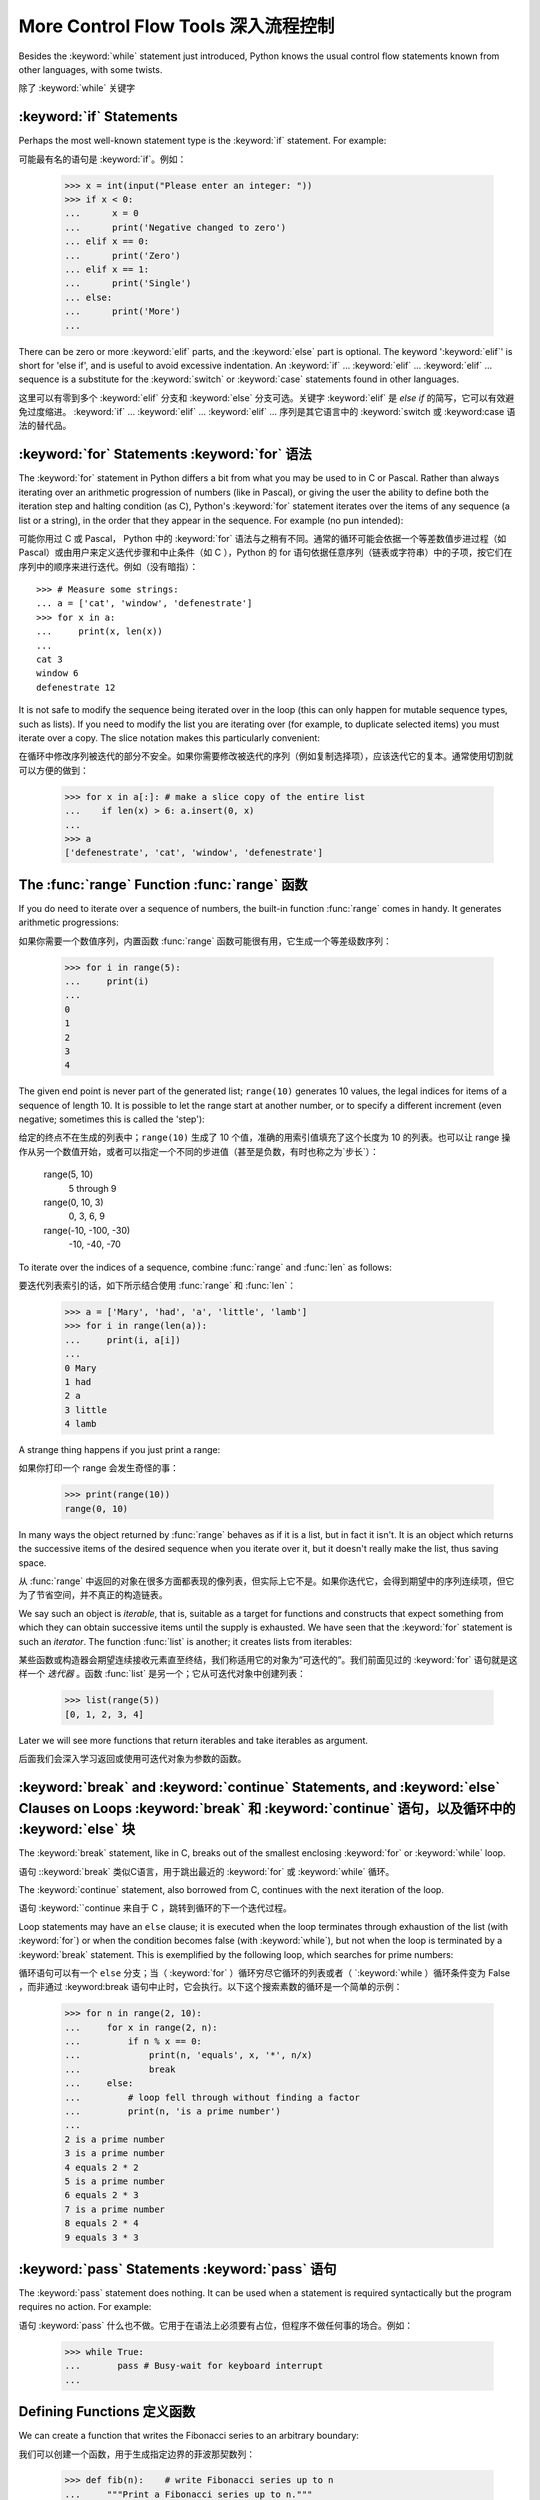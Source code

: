 .. _tut-morecontrol:

***********************
More Control Flow Tools 深入流程控制
***********************

Besides the :keyword:`while` statement just introduced, Python knows the usual
control flow statements known from other languages, with some twists.

除了 :keyword:`while` 关键字

.. _tut-if:

:keyword:`if` Statements
========================

Perhaps the most well-known statement type is the :keyword:`if` statement.  For
example::

可能最有名的语句是 :keyword:`if`。例如：

   >>> x = int(input("Please enter an integer: "))
   >>> if x < 0:
   ...      x = 0
   ...      print('Negative changed to zero')
   ... elif x == 0:
   ...      print('Zero')
   ... elif x == 1:
   ...      print('Single')
   ... else:
   ...      print('More')
   ... 

There can be zero or more :keyword:`elif` parts, and the :keyword:`else` part is
optional.  The keyword ':keyword:`elif`' is short for 'else if', and is useful
to avoid excessive indentation.  An  :keyword:`if` ... :keyword:`elif` ...
:keyword:`elif` ... sequence is a substitute for the :keyword:`switch` or
:keyword:`case` statements found in other languages.

这里可以有零到多个 :keyword:`elif` 分支和 :keyword:`else` 分支可选。关键字 :keyword:`elif` 是 `else if` 的简写，它可以有效避免过度缩进。 :keyword:`if` ... :keyword:`elif` ... :keyword:`elif` ... 序列是其它语言中的 :keyword:`switch 或 :keyword:case 语法的替代品。

.. % Weird spacings happen here if the wrapping of the source text 
.. % gets changed in the wrong way.
.. % 如果源文本封装错误会导致错误的空格


.. _tut-for:

:keyword:`for` Statements :keyword:`for` 语法
=========================

.. index::
   statement: for

The :keyword:`for` statement in Python differs a bit from what you may be used
to in C or Pascal.  Rather than always iterating over an arithmetic progression
of numbers (like in Pascal), or giving the user the ability to define both the
iteration step and halting condition (as C), Python's :keyword:`for` statement
iterates over the items of any sequence (a list or a string), in the order that
they appear in the sequence.  For example (no pun intended):

可能你用过 C 或 Pascal， Python 中的 :keyword:`for` 语法与之稍有不同。通常的循环可能会依据一个等差数值步进过程（如Pascal）或由用户来定义迭代步骤和中止条件（如 C ），Python 的 for 语句依据任意序列（链表或字符串）中的子项，按它们在序列中的顺序来进行迭代。例如（没有暗指）：

.. % One suggestion was to give a real C example here, but that may only
.. % serve to confuse non-C programmers.

::

   >>> # Measure some strings:
   ... a = ['cat', 'window', 'defenestrate']
   >>> for x in a:
   ...     print(x, len(x))
   ... 
   cat 3
   window 6
   defenestrate 12

It is not safe to modify the sequence being iterated over in the loop (this can
only happen for mutable sequence types, such as lists).  If you need to modify
the list you are iterating over (for example, to duplicate selected items) you
must iterate over a copy.  The slice notation makes this particularly
convenient::

在循环中修改序列被迭代的部分不安全。如果你需要修改被迭代的序列（例如复制选择项），应该迭代它的复本。通常使用切割就可以方便的做到：

   >>> for x in a[:]: # make a slice copy of the entire list
   ...    if len(x) > 6: a.insert(0, x)
   ... 
   >>> a
   ['defenestrate', 'cat', 'window', 'defenestrate']


.. _tut-range:

The :func:`range` Function :func:`range` 函数
==========================

If you do need to iterate over a sequence of numbers, the built-in function
:func:`range` comes in handy.  It generates arithmetic progressions::

如果你需要一个数值序列，内置函数 :func:`range` 函数可能很有用，它生成一个等差级数序列：

    >>> for i in range(5):
    ...     print(i)
    ...
    0
    1
    2
    3
    4
    


The given end point is never part of the generated list; ``range(10)`` generates
10 values, the legal indices for items of a sequence of length 10.  It
is possible to let the range start at another number, or to specify a different
increment (even negative; sometimes this is called the 'step')::

给定的终点不在生成的列表中；``range(10)`` 生成了 10 个值，准确的用索引值填充了这个长度为 10 的列表。也可以让 range 操作从另一个数值开始，或者可以指定一个不同的步进值（甚至是负数，有时也称之为`步长`）：

    range(5, 10)          
       5 through 9

    range(0, 10, 3)       
       0, 3, 6, 9

    range(-10, -100, -30) 
      -10, -40, -70

To iterate over the indices of a sequence, combine :func:`range` and :func:`len`
as follows::

要迭代列表索引的话，如下所示结合使用 :func:`range` 和 :func:`len`：

   >>> a = ['Mary', 'had', 'a', 'little', 'lamb']
   >>> for i in range(len(a)):
   ...     print(i, a[i])
   ... 
   0 Mary
   1 had
   2 a
   3 little
   4 lamb

A strange thing happens if you just print a range::

如果你打印一个 range 会发生奇怪的事：

   >>> print(range(10))
   range(0, 10)

In many ways the object returned by :func:`range` behaves as if it is a list,
but in fact it isn't. It is an object which returns the successive items of 
the desired sequence when you iterate over it, but it doesn't really make 
the list, thus saving space. 

从 :func:`range` 中返回的对象在很多方面都表现的像列表，但实际上它不是。如果你迭代它，会得到期望中的序列连续项，但它为了节省空间，并不真正的构造链表。

We say such an object is *iterable*, that is, suitable as a target for 
functions and constructs that expect something from which they can 
obtain successive items until the supply is exhausted. We have seen that
the :keyword:`for` statement is such an *iterator*. The function :func:`list`
is another; it creates lists from iterables::

某些函数或构造器会期望连续接收元素直至终结，我们称适用它的对象为“可迭代的”。我们前面见过的 :keyword:`for` 语句就是这样一个 *迭代器* 。函数 :func:`list` 是另一个；它从可迭代对象中创建列表：

   >>> list(range(5))
   [0, 1, 2, 3, 4]

Later we will see more functions that return iterables and take iterables as argument.

后面我们会深入学习返回或使用可迭代对象为参数的函数。

.. _tut-break:

:keyword:`break` and :keyword:`continue` Statements, and :keyword:`else` Clauses on Loops :keyword:`break` 和 :keyword:`continue` 语句，以及循环中的 :keyword:`else` 块
=========================================================================================

The :keyword:`break` statement, like in C, breaks out of the smallest enclosing
:keyword:`for` or :keyword:`while` loop.

语句 ::keyword:`break` 类似C语言，用于跳出最近的 :keyword:`for` 或 :keyword:`while` 循环。

The :keyword:`continue` statement, also borrowed from C, continues with the next
iteration of the loop.

语句 :keyword:``continue 来自于 C ，跳转到循环的下一个迭代过程。

Loop statements may have an ``else`` clause; it is executed when the loop
terminates through exhaustion of the list (with :keyword:`for`) or when the
condition becomes false (with :keyword:`while`), but not when the loop is
terminated by a :keyword:`break` statement.  This is exemplified by the
following loop, which searches for prime numbers::

循环语句可以有一个 ``else`` 分支；当（ :keyword:`for` ）循环穷尽它循环的列表或者（ `:keyword:`while ）循环条件变为 False ，而非通过 :keyword:break 语句中止时，它会执行。以下这个搜索素数的循环是一个简单的示例：

   >>> for n in range(2, 10):
   ...     for x in range(2, n):
   ...         if n % x == 0:
   ...             print(n, 'equals', x, '*', n/x)
   ...             break
   ...     else:
   ...         # loop fell through without finding a factor
   ...         print(n, 'is a prime number')
   ... 
   2 is a prime number
   3 is a prime number
   4 equals 2 * 2
   5 is a prime number
   6 equals 2 * 3
   7 is a prime number
   8 equals 2 * 4
   9 equals 3 * 3


.. _tut-pass:

:keyword:`pass` Statements :keyword:`pass` 语句
==========================

The :keyword:`pass` statement does nothing. It can be used when a statement is
required syntactically but the program requires no action. For example::

语句 :keyword:`pass` 什么也不做。它用于在语法上必须要有占位，但程序不做任何事的场合。例如：

   >>> while True:
   ...       pass # Busy-wait for keyboard interrupt
   ... 


.. _tut-functions:

Defining Functions 定义函数
==================

We can create a function that writes the Fibonacci series to an arbitrary
boundary::

我们可以创建一个函数，用于生成指定边界的菲波那契数列：

   >>> def fib(n):    # write Fibonacci series up to n
   ...     """Print a Fibonacci series up to n."""
   ...     a, b = 0, 1
   ...     while b < n:
   ...         print(b, end=' ')
   ...         a, b = b, a+b
   ...     print()
   ... 
   >>> # Now call the function we just defined:
   ... fib(2000)
   1 1 2 3 5 8 13 21 34 55 89 144 233 377 610 987 1597

.. index::
   single: documentation strings
   single: docstrings
   single: strings, documentation

The keyword :keyword:`def` introduces a function *definition*.  It must be
followed by the function name and the parenthesized list of formal parameters.
The statements that form the body of the function start at the next line, and
must be indented.  The first statement of the function body can optionally be a
string literal; this string literal is the function's documentation string, or
:dfn:`docstring`.

关键字 :keyword:`def` 指明函数 *定义* 。其后必须带有函数名和以括号标明的参数列表。函数体的语句从下一行开始，一定要缩进。函数体的第一行可以是一个字符串文本；这个字符串文本是函数的文档字符串，或称为 :dfn:`docstring` 。

There are tools which use docstrings to automatically produce online or printed
documentation, or to let the user interactively browse through code; it's good
practice to include docstrings in code that you write, so try to make a habit of
it.

有些工具使用文档字符串生成自动化的在线或可打印文档，也可以让用户通过代码交互访问。在你的代码中加入文档字符串是件好事，应该使之成为习惯。

The *execution* of a function introduces a new symbol table used for the local
variables of the function.  More precisely, all variable assignments in a
function store the value in the local symbol table; whereas variable references
first look in the local symbol table, then in the global symbol table, and then
in the table of built-in names. Thus,  global variables cannot be directly
assigned a value within a function (unless named in a :keyword:`global`
statement), although they may be referenced.

*调用* 函数会使函数为局部变量生成一个新的符号表。更准确的说，函数中所有的赋值都存储在局部符号表；而变量引用首先查找局部符号表，然后是全局符号表，然后是内置命名表。因此，全局变量不会在函数内被直接赋值（除非是 :keyword:`global` 语句中的命名），尽管它们可以被引用。

The actual parameters (arguments) to a function call are introduced in the local
symbol table of the called function when it is called; thus, arguments are
passed using *call by value* (where the *value* is always an object *reference*,
not the value of the object). [#]_ When a function calls another function, a new
local symbol table is created for that call.

函数的实际参数在函数被调用时引入局部符号表；因此，参数使用 *传值* 方式传递（这里的 *值* 一般是对象*引用* 而不是对象的值）。[#]_  当函数调用其它函数，会为其建立新的局部符号表。

A function definition introduces the function name in the current symbol table.
The value of the function name has a type that is recognized by the interpreter
as a user-defined function.  This value can be assigned to another name which
can then also be used as a function.  This serves as a general renaming
mechanism::

函数定义为当前的符号表引入了函数名。函数名对应的值被解释器认定为自定义函数类型。这个值可以被赋予其它名字，使其作为函数使用。这是一种通用的重命名机制：

   >>> fib
   <function fib at 10042ed0>
   >>> f = fib
   >>> f(100)
   1 1 2 3 5 8 13 21 34 55 89

You might object that ``fib`` is not a function but a procedure.  In Python,
like in C, procedures are just functions that don't return a value.  In fact,
technically speaking, procedures do return a value, albeit a rather boring one.
This value is called ``None`` (it's a built-in name).  Writing the value
``None`` is normally suppressed by the interpreter if it would be the only value
written.  You can see it if you really want to using :keyword:`print`::

你也许会抗议： ``fib`` 不是函数，而是方法。在 Python 中，就像 C 一样，方法只是没有返回值的函数。实际上，从技术角度讲，方法返回一个值，尽管是一个很无聊的值。这个值被称为 ``None`` （这是一个内置命名）。定义 ``None`` 这个值只是在没得选择的时候用于镇压解释器（译注：好吧，这里我恶搞了一下:P）。如果你明确使用 :keyword:`print` ：

   >>> fib(0)
   >>> print(fib(0))
   None

It is simple to write a function that returns a list of the numbers of the
Fibonacci series, instead of printing it::

写一个函数返回菲波那契数列的一部分列表，而不是打印它，非常简单：

   >>> def fib2(n): # return Fibonacci series up to n
   ...     """Return a list containing the Fibonacci series up to n."""
   ...     result = []
   ...     a, b = 0, 1
   ...     while b < n:
   ...         result.append(b)    # see below
   ...         a, b = b, a+b
   ...     return result
   ... 
   >>> f100 = fib2(100)    # call it
   >>> f100                # write the result
   [1, 1, 2, 3, 5, 8, 13, 21, 34, 55, 89]

This example, as usual, demonstrates some new Python features:

像往常一样，这里新介绍了一些 Python 的功能。

* The :keyword:`return` statement returns with a value from a function.
  :keyword:`return` without an expression argument returns ``None``. Falling off
  the end of a procedure also returns ``None``.

  指令 `return` 从函数中返回一个值。没有表达式参数的 :keyword:`return` 返回 ``None``。方法执行完毕后也从末尾返回 ``None``。

* The statement ``result.append(b)`` calls a *method* of the list object
  ``result``.  A method is a function that 'belongs' to an object and is named
  ``obj.methodname``, where ``obj`` is some object (this may be an expression),
  and ``methodname`` is the name of a method that is defined by the object's type.

  指令 ``result.append(b)`` 称为列表对象 ``result`` 的一个*方法*。方法是'从属'于对象的，名为``obj.methodname``的函数，这里``obj``指某对象（可能是个表达式），``methodname``是由对象类型定义的方法的名字。

  Different types define different methods.  Methods of different types may have
  the same name without causing ambiguity.  (It is possible to define your own
  object types and methods, using *classes*, as discussed later in this tutorial.)
  The method :meth:`append` shown in the example is defined for list objects; it
  adds a new element at the end of the list.  In this example it is equivalent to
  ``result = result + [b]``, but more efficient.

不同的类型定义了不同的方法。不同类型可能有同名的方法，但不会混淆。（你可以使用本书后面内容介绍的 *class* 定义的类型。） 本例中的 :meth:`append` 是 list 对象定义的，它将一个新的元素加入到列表最后。本例中它相当于 `` result = result + [b] ``，但更高效。

.. _tut-defining:

More on Defining Functions 深入函数定义
==========================

It is also possible to define functions with a variable number of arguments.
There are three forms, which can be combined.

定义函数的时候可以带若干个参数，有三种可以组合使用的不同形式。

.. _tut-defaultargs:

Default Argument Values 默认参数值
-----------------------

The most useful form is to specify a default value for one or more arguments.
This creates a function that can be called with fewer arguments than it is
defined to allow.  For example::

最有用的形式是为一个或多个参数指定默认值.这样可以创建一个函数,使其能够使用比定义时少的参数调用,例如:

   def ask_ok(prompt, retries=4, complaint='Yes or no, please!'):
       while True:
           ok = input(prompt)
           if ok in ('y', 'ye', 'yes'): return True
           if ok in ('n', 'no', 'nop', 'nope'): return False
           retries = retries - 1
           if retries < 0:
               raise IOError('refusenik user')
           print(complaint)

This function can be called either like this: ``ask_ok('Do you really want to
quit?')`` or like this: ``ask_ok('OK to overwrite the file?', 2)``.

这个函数既可以这样调用：``ask_ok('Do you really want to quit?')`` ，也可以像这样调用：``ask_ok('OK to overwite the file?', 2)。

This example also introduces the :keyword:`in` keyword. This tests whether or
not a sequence contains a certain value.

这个例子也介绍了 :keyword:`in` 关键字。它检测序列中是否包含某个确定的值。

The default values are evaluated at the point of function definition in the
*defining* scope, so that ::

默认值等于在函数定义域中被定义时的值，例如：

   i = 5

   def f(arg=i):
       print(arg)

   i = 6
   f()

will print ``5``.

会打印 ``5``。

**Important warning:**  The default value is evaluated only once. This makes a
difference when the default is a mutable object such as a list, dictionary, or
instances of most classes.  For example, the following function accumulates the
arguments passed to it on subsequent calls::

**重要警告：** 默认值只绑定一次。这使得默认值是列表、字典或大部分类的实例时会有所变化。例如，下面这个函数在调用过程中积累了多个值：

   def f(a, L=[]):
       L.append(a)
       return L

   print(f(1))
   print(f(2))
   print(f(3))

This will print ::

会打印出：

   [1]
   [1, 2]
   [1, 2, 3]

If you don't want the default to be shared between subsequent calls, you can
write the function like this instead::

如果你不想在后继的调用间共享默认值，可以像下面这样编写函数：

   def f(a, L=None):
       if L is None:
           L = []
       L.append(a)
       return L


.. _tut-keywordargs:

Keyword Arguments 关键字参数
-----------------

Functions can also be called using keyword arguments of the form ``keyword =
value``.  For instance, the following function::

函数可以通过形如 ``keyword = value`` 的关键字参数调用。例如，以下函数：

   def parrot(voltage, state='a stiff', action='voom', type='Norwegian Blue'):
       print("-- This parrot wouldn't", action, end=' ')
       print("if you put", voltage, "volts through it.")
       print("-- Lovely plumage, the", type)
       print("-- It's", state, "!")

could be called in any of the following ways::

可以可以通过以下的形式调用：

   parrot(1000)
   parrot(action = 'VOOOOOM', voltage = 1000000)
   parrot('a thousand', state = 'pushing up the daisies')
   parrot('a million', 'bereft of life', 'jump')

but the following calls would all be invalid::

但是以下调用无效：

   parrot()                     # required argument missing 必要的参数缺失
   parrot(voltage=5.0, 'dead')  # non-keyword argument following keyword 非关键字参数跟在关键字参数之后
   parrot(110, voltage=220)     # duplicate value for argument 参数重复赋值
   parrot(actor='John Cleese')  # unknown keyword 未知关键字

In general, an argument list must have any positional arguments followed by any
keyword arguments, where the keywords must be chosen from the formal parameter
names.  It's not important whether a formal parameter has a default value or
not.  No argument may receive a value more than once --- formal parameter names
corresponding to positional arguments cannot be used as keywords in the same
calls. Here's an example that fails due to this restriction::

通常，参数列表中的每一个关键字都必须来自于形式参数，每个参数都有对应的关键字。形式参数有没有默认值并不重要。实际参数不能一次赋多个值——形式参数不能在同一次调用中同时使用位置和关键字绑定值。这里有一个例子演示了在这种约束下所出现的失败情况：

   >>> def function(a):
   ...     pass
   ... 
   >>> function(0, a=0)
   Traceback (most recent call last):
     File "<stdin>", line 1, in ?
   TypeError: function() got multiple values for keyword argument 'a'

When a final formal parameter of the form ``**name`` is present, it receives a
dictionary (see :ref:`typesmapping`) containing all keyword arguments except for
those corresponding to a formal parameter.  This may be combined with a formal
parameter of the form ``*name`` (described in the next subsection) which
receives a tuple containing the positional arguments beyond the formal parameter
list.  (``*name`` must occur before ``**name``.) For example, if we define a
function like this::

引入一个形如 ``**name`` 的参数时，它接收一个字典（参见 :ref:`typemappint`） ，该字典包含了所有未出现在形式参数列表中的关键字参数。这里可能还会组合使用一个形如 *name （下一节中会详细介绍）的形式参数，它接收一个元组，包含了所有没有出现在形式参数列表中的参数值。（``*name`` 必须在 ``**name`` 之前出现） 例如，我们这样定义一个函数：

   def cheeseshop(kind, *arguments, **keywords):
       print("-- Do you have any", kind, '?')
       print("-- I'm sorry, we're all out of", kind)
       for arg in arguments: print arg
       print('-'*40)
       keys = sorted(keywords.keys())
       for kw in keys: print(kw, ':', keywords[kw])

It could be called like this::

可以这样调用：

   cheeseshop('Limburger', "It's very runny, sir.",
              "It's really very, VERY runny, sir.",
              client='John Cleese',
              shopkeeper='Michael Palin',
              sketch='Cheese Shop Sketch')

and of course it would print::

当然它会打印如下内容：

   -- Do you have any Limburger ?
   -- I'm sorry, we're all out of Limburger
   It's very runny, sir.
   It's really very, VERY runny, sir.
   ----------------------------------------
   client : John Cleese
   shopkeeper : Michael Palin
   sketch : Cheese Shop Sketch

Note that the :meth:`sort` method of the list of keyword argument names is
called before printing the contents of the ``keywords`` dictionary; if this is
not done, the order in which the arguments are printed is undefined.

应注意在打印 ``keywords`` 字典之前调用 :meth:sort 方法，否则打印参数时的顺序未定义。

.. _tut-arbitraryargs:

Arbitrary Argument Lists 可变参数列
------------------------

Finally, the least frequently used option is to specify that a function can be
called with an arbitrary number of arguments.  These arguments will be wrapped
up in a tuple.  Before the variable number of arguments, zero or more normal
arguments may occur. ::

最后，一个最不常用的选择让函数可以调用可变个数的参数。这些参数被包装进一个元组。在这些可变个数的参数之前，可以有零到多个普通的参数：

   def fprintf(file, format, *args):
       file.write(format % args)

 
Normally, these ``variadic`` arguments will be last in the list of formal
parameters, because they scoop up all remaining input arguments that are 
passed to the function. Any formal parameters which occur after the ``*args``
parameter are 'keyword-only' arguments, meaning that they can only be used as 
keywords rather than positional arguments. ::

通常那些 ``可变`` 参数会在形式参数之后，因为它们会将剩下所有的输入参数都包揽进来。任何 ``*args``之后的参数都是 `keyword-only` 参数，这意味着它们只能通过关键字而非位置使用：
 
   >>> def concat(*args, sep="/"):
   ...    return sep.join(args)
   ...
   >>> concat("earth", "mars", "venus")
   'earth/mars/venus'
   >>> concat("earth", "mars", "venus", sep=".")
   'earth.mars.venus'

.. _tut-unpacking-arguments:

Unpacking Argument Lists 参数列表的分拆
------------------------

The reverse situation occurs when the arguments are already in a list or tuple
but need to be unpacked for a function call requiring separate positional
arguments.  For instance, the built-in :func:`range` function expects separate
*start* and *stop* arguments.  If they are not available separately, write the
function call with the  ``*``\ -operator to unpack the arguments out of a list
or tuple::

另有一种相反的情况: 当你要传递的参数已经是一个列表但要调用的函数却接受分开一个个的参数值. 这时候你要把已有的列表拆开来. 例如内建函数 range() 需要要独立的 start, stop 参数. 你可以在调用函数时加一个 ``*``\ 操作符来自动把参数列表拆开:

   >>> list(range(3, 6))            # normal call with separate arguments
   [3, 4, 5]
   >>> args = [3, 6]
   >>> list(range(*args))            # call with arguments unpacked from a list
   [3, 4, 5]

In the same fashion, dictionaries can deliver keyword arguments with the ``**``\
-operator::

以同样的方式，``**``\ 操作符可以把字典传递给关键字参数：

   >>> def parrot(voltage, state='a stiff', action='voom'):
   ...     print("-- This parrot wouldn't", action, end=' ')
   ...     print("if you put", voltage, "volts through it.", end=' ')
   ...     print("E's", state, "!")
   ...
   >>> d = {"voltage": "four million", "state": "bleedin' demised", "action": "VOOM"}
   >>> parrot(**d)
   -- This parrot wouldn't VOOM if you put four million volts through it. E's bleedin' demised !


.. _tut-lambda:

Lambda Forms Lambda 形式
------------

By popular demand, a few features commonly found in functional programming
languages like Lisp have been added to Python.  With the :keyword:`lambda`
keyword, small anonymous functions can be created. Here's a function that
returns the sum of its two arguments: ``lambda a, b: a+b``.  Lambda forms can be
used wherever function objects are required.  They are syntactically restricted
to a single expression.  Semantically, they are just syntactic sugar for a
normal function definition.  Like nested function definitions, lambda forms can
reference variables from the containing scope::

出于实际需要，有几种通常在函数式语言如 Lisp 中出现的功能加入到了 Python 。通过 :keyword:`lambda` 关键字，可以创建短小的匿名函数。这里有一个函数返回它的两个参数的和：``lambda a, b: a+b``。 Lambda 形式可以用于任何需要的函数对象。出于语法限制，它们只能有一个单独的表达式。语义上讲，它们只是普通函数定义中的一个语法技巧。类似于嵌套函数定义，lambda 形式可以从包含范围内引用变量：

   >>> def make_incrementor(n):
   ...     return lambda x: x + n
   ...
   >>> f = make_incrementor(42)
   >>> f(0)
   42
   >>> f(1)
   43


.. _tut-docstrings:

Documentation Strings 文档字符串
---------------------

.. index::
   single: docstrings
   single: documentation strings
   single: strings, documentation

Here are some conventions about the content and formatting of documentation
strings. 

这里介绍一些文档字符串内容和格式的概念。

The first line should always be a short, concise summary of the object's
purpose.  For brevity, it should not explicitly state the object's name or type,
since these are available by other means (except if the name happens to be a
verb describing a function's operation).  This line should begin with a capital
letter and end with a period.

第一行应该是关于对象用途的简介。简短起见，不用明确的陈述对象名或类型，因为它们可以从别的途径了解到（除非这个名字碰巧就是描述这个函数操作的动词）。这一行应该以大写字母开头，以句号结尾。

If there are more lines in the documentation string, the second line should be
blank, visually separating the summary from the rest of the description.  The
following lines should be one or more paragraphs describing the object's calling
conventions, its side effects, etc.

如果文档字符串有多行，第二行应该空出来，与接下来的详细描述明确分隔。接下来的文档应该有一或多段描述对象的调用约定、边界效应等。

The Python parser does not strip indentation from multi-line string literals in
Python, so tools that process documentation have to strip indentation if
desired.  This is done using the following convention. The first non-blank line
*after* the first line of the string determines the amount of indentation for
the entire documentation string.  (We can't use the first line since it is
generally adjacent to the string's opening quotes so its indentation is not
apparent in the string literal.)  Whitespace "equivalent" to this indentation is
then stripped from the start of all lines of the string.  Lines that are
indented less should not occur, but if they occur all their leading whitespace
should be stripped.  Equivalence of whitespace should be tested after expansion
of tabs (to 8 spaces, normally).

Python的解释器不会从多行的文档字符串中去除缩进，所以必要的时候应当自己清除缩进。这符合通常的习惯。第一行*之后*的第一个非空行决定了整个文档的缩进格式。（我们不用第一行是因为它通常紧靠着起始的引号，缩进格式显示的不清楚。）留白“相当于”是字符串的起始缩进。每一行都不应该有缩进，如果有缩进的话，所有的留白都应该清除掉。留白的长度应当等于扩展制表符的宽度（通常是8个空格）。

Here is an example of a multi-line docstring::

   >>> def my_function():
   ...     """Do nothing, but document it.
   ... 
   ...     No, really, it doesn't do anything.
   ...     """
   ...     pass
   ... 
   >>> print(my_function.__doc__)
   Do nothing, but document it.

       No, really, it doesn't do anything.



.. rubric:: Footnotes

.. [#] Actually, *call by object reference* would be a better description, since if a
   mutable object is passed, the caller will see any changes the callee makes to it
   (items inserted into a list).
   实际上，*由对象引用调用*可能是个更好的描述。因为，如果传递一个可变对象，调用者会观察到因调用发生的变化（如元素插入列表）。

